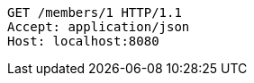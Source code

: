 [source,http,options="nowrap"]
----
GET /members/1 HTTP/1.1
Accept: application/json
Host: localhost:8080

----